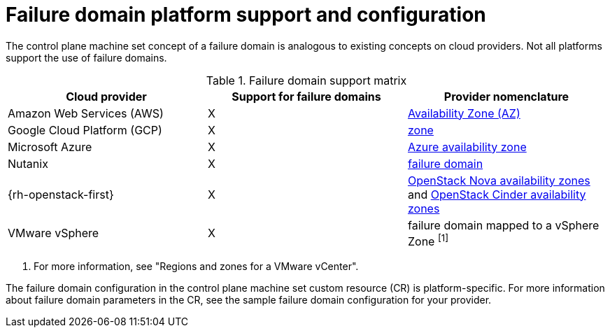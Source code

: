 // Module included in the following assemblies:
//
// * machine_management/cpmso-resiliency.adoc

// TODO: See if I can find RHOSP docs links for the proposed changes.

:_mod-docs-content-type: REFERENCE
[id="cpmso-failure-domains-provider_{context}"]
= Failure domain platform support and configuration

The control plane machine set concept of a failure domain is analogous to existing concepts on cloud providers. Not all platforms support the use of failure domains.

.Failure domain support matrix
[cols="<.^,^.^,^.^"]
|====
|Cloud provider |Support for failure domains |Provider nomenclature

|Amazon Web Services (AWS)
|X
|link:https://docs.aws.amazon.com/AWSEC2/latest/UserGuide/using-regions-availability-zones.html#concepts-availability-zones[Availability Zone (AZ)]

|Google Cloud Platform (GCP)
|X
|link:https://cloud.google.com/compute/docs/regions-zones[zone]

|Microsoft Azure
|X
|link:https://learn.microsoft.com/en-us/azure/azure-web-pubsub/concept-availability-zones[Azure availability zone]

|Nutanix
|X
|link:https://portal.nutanix.com/page/documents/solutions/details?targetId=RA-2147-Nutanix-for-Enterprise-Edge:failure-domain-considerations.html[failure domain]

|{rh-openstack-first}
|X
|link:https://docs.openstack.org/nova/2023.2/admin/availability-zones.html[OpenStack Nova availability zones] and link:https://docs.openstack.org/cinder/2023.2/admin/availability-zone-type.html[OpenStack Cinder availability zones]

|VMware vSphere
|X
|failure domain mapped to a vSphere Zone ^[1]^
|====
. For more information, see "Regions and zones for a VMware vCenter".

The failure domain configuration in the control plane machine set custom resource (CR) is platform-specific. For more information about failure domain parameters in the CR, see the sample failure domain configuration for your provider.
